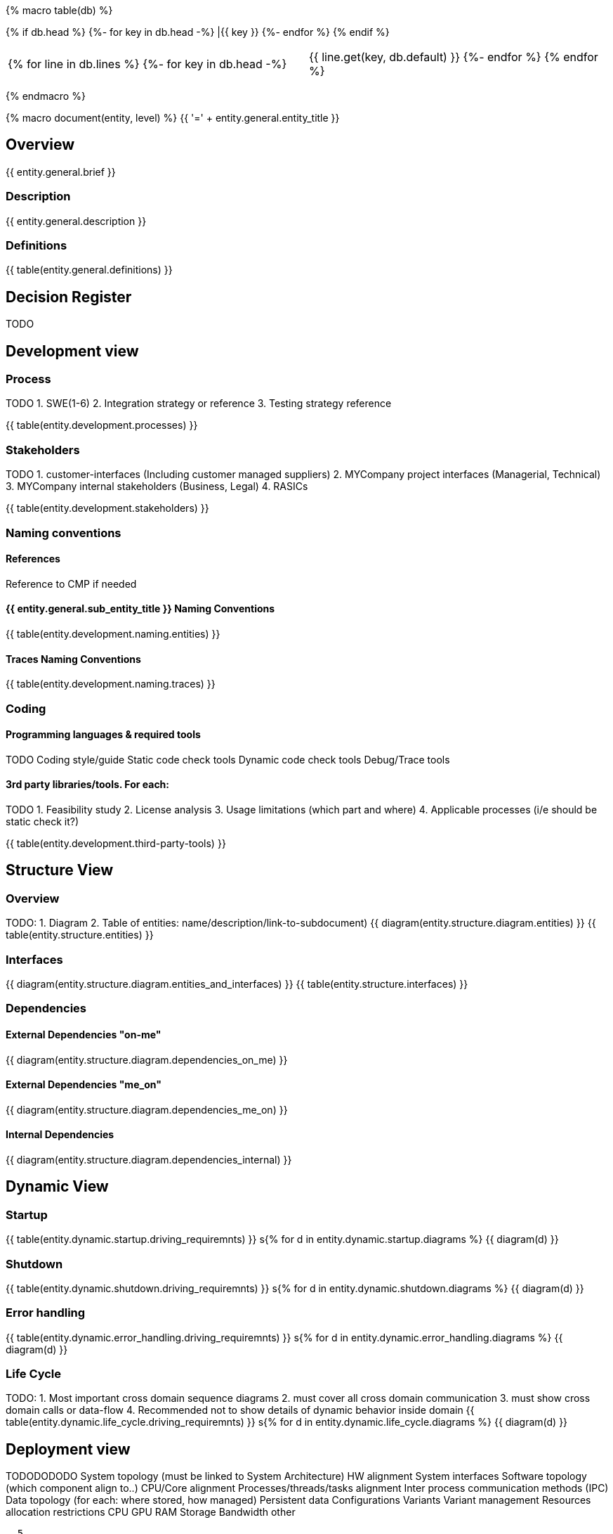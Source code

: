 {% macro table(db) %}

[width="100%", options="header"]
{% if db.head %}
{%- for key in db.head -%} |{{ key }} {%- endfor %}
{% endif %}

|=========================================================
{% for line in db.lines %}
{%- for key in db.head -%} |{{ line.get(key, db.default) }} {%- endfor %}
{% endfor %}
|=========================================================

{% endmacro %}



{% macro document(entity, level) %}
{{ '=' + entity.general.entity_title }}

== Overview
{{ entity.general.brief }}

=== Description
{{ entity.general.description }}

=== Definitions
{{ table(entity.general.definitions) }}

== Decision Register
TODO

== Development view

=== Process
TODO
1. SWE(1-6)
2. Integration strategy or reference
3. Testing strategy reference

{{ table(entity.development.processes) }}

=== Stakeholders
TODO
1. customer-interfaces (Including customer managed suppliers)
2. MYCompany project interfaces (Managerial, Technical)
3. MYCompany internal stakeholders (Business, Legal)
4. RASICs

{{ table(entity.development.stakeholders) }}

=== Naming conventions

==== References
Reference to CMP if needed

==== {{ entity.general.sub_entity_title }} Naming Conventions
{{ table(entity.development.naming.entities) }}

==== Traces Naming Conventions
{{ table(entity.development.naming.traces) }}

=== Coding

==== Programming languages & required tools
TODO
Coding style/guide
Static code check tools
Dynamic code check tools
Debug/Trace tools

==== 3rd party libraries/tools. For each:
TODO
1. Feasibility study
2. License analysis
3. Usage limitations (which part and where)
4. Applicable processes (i/e should be static check it?)

{{ table(entity.development.third-party-tools) }}


== Structure View

=== Overview
TODO:
1. Diagram
2. Table of entities: name/description/link-to-subdocument)
{{ diagram(entity.structure.diagram.entities) }}
{{ table(entity.structure.entities) }}

=== Interfaces
{{ diagram(entity.structure.diagram.entities_and_interfaces) }}
{{ table(entity.structure.interfaces) }}


=== Dependencies

==== External Dependencies "on-me"
{{ diagram(entity.structure.diagram.dependencies_on_me) }}

==== External Dependencies "me_on"
{{ diagram(entity.structure.diagram.dependencies_me_on) }}

==== Internal Dependencies
{{ diagram(entity.structure.diagram.dependencies_internal) }}


== Dynamic View

=== Startup
{{ table(entity.dynamic.startup.driving_requiremnts) }}
s{% for d in entity.dynamic.startup.diagrams %}
{{ diagram(d) }}

=== Shutdown
{{ table(entity.dynamic.shutdown.driving_requiremnts) }}
s{% for d in entity.dynamic.shutdown.diagrams %}
{{ diagram(d) }}

=== Error handling
{{ table(entity.dynamic.error_handling.driving_requiremnts) }}
s{% for d in entity.dynamic.error_handling.diagrams %}
{{ diagram(d) }}

=== Life Cycle
TODO:
1. Most important cross domain sequence diagrams
2. must cover all cross domain communication
3. must show cross domain calls or data-flow
4. Recommended not to show details of dynamic behavior inside domain
{{ table(entity.dynamic.life_cycle.driving_requiremnts) }}
s{% for d in entity.dynamic.life_cycle.diagrams %}
{{ diagram(d) }}


== Deployment view

TODODODODO
    System topology (must be linked to System Architecture)
        HW alignment
        System interfaces
    Software topology (which component align to..)
        CPU/Core alignment
        Processes/threads/tasks alignment
        Inter process communication methods (IPC)
    Data topology (for each: where stored, how managed)
        Persistent data
        Configurations
        Variants
        Variant management
    Resources allocation restrictions
        CPU
        GPU
        RAM
        Storage
        Bandwidth
        other

  5
Data management view

    Data (database) structure
    Data integrity strategy
    Data backup/restore strategy

  5
Perspectives

    Performance
    Security

  TODO

{% endmacro %}

